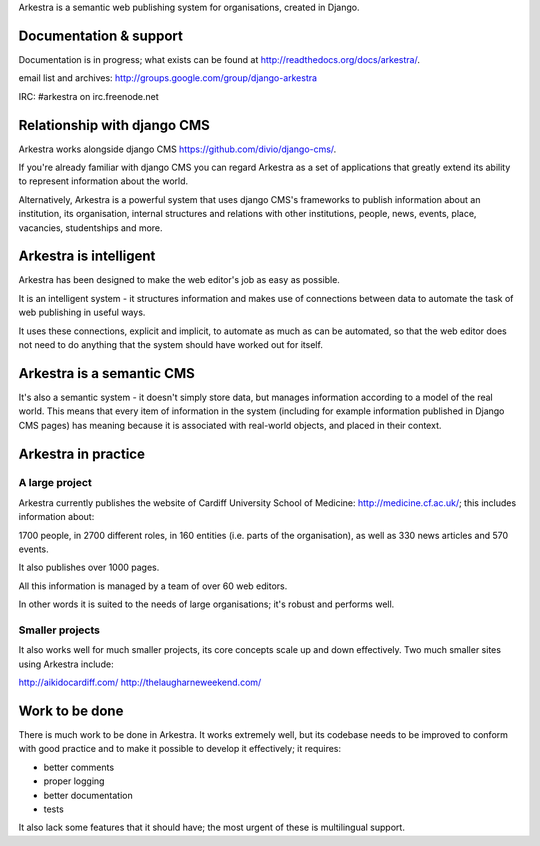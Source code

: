 Arkestra is a semantic web publishing system for organisations, created in Django.

Documentation & support
***********************

Documentation is in progress; what exists can be found at http://readthedocs.org/docs/arkestra/.

email list and archives: http://groups.google.com/group/django-arkestra

IRC: #arkestra on irc.freenode.net

Relationship with django CMS
****************************

Arkestra works alongside django CMS https://github.com/divio/django-cms/.

If you're already familiar with django CMS you can regard Arkestra as a set of applications that greatly extend its ability to represent information about the world.

Alternatively, Arkestra is a powerful system that uses django CMS's frameworks to publish information about an institution, its organisation, internal structures and relations with other institutions, people, news, events, place, vacancies, studentships and more.

Arkestra is intelligent
***********************

Arkestra has been designed to make the web editor's job as easy as possible.

It is an intelligent system - it structures information and makes use of connections between data to automate the task of web publishing in useful ways.

It uses these connections, explicit and implicit, to automate as much as can be automated, so that the web editor does not need to do anything that the system should have worked out for itself.

Arkestra is a semantic CMS
**************************

It's also a semantic system - it doesn't simply store data, but manages information according to a model of the real world. This means that every item of information in the system (including for example information published in Django CMS pages) has meaning because it is associated with real-world objects, and placed in their context.

Arkestra in practice
********************

A large project
===============

Arkestra currently publishes the website of Cardiff University School of Medicine: http://medicine.cf.ac.uk/; this includes information about:

1700 people, in 
2700 different roles, in 
160 entities (i.e. parts of the organisation), as well as
330 news articles and 570 events.

It also publishes over 1000 pages.

All this information is managed by a team of over 60 web editors.

In other words it is suited to the needs of large organisations; it's robust and performs well.

Smaller projects
================

It also works well for much smaller projects, its core concepts scale up and down effectively. Two much smaller sites using Arkestra include:

http://aikidocardiff.com/
http://thelaugharneweekend.com/

Work to be done
***************

There is much work to be done in Arkestra. It works extremely well, but its codebase needs to be improved to conform with good practice and to make it possible to develop it effectively; it requires:

* better comments
* proper logging
* better documentation
* tests


It also lack some features that it should have; the most urgent of these is multilingual support.